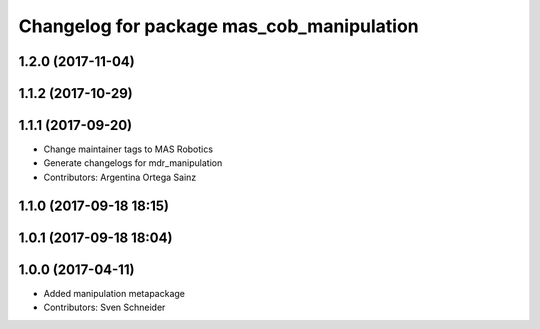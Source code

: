 ^^^^^^^^^^^^^^^^^^^^^^^^^^^^^^^^^^^^^^
Changelog for package mas_cob_manipulation
^^^^^^^^^^^^^^^^^^^^^^^^^^^^^^^^^^^^^^

1.2.0 (2017-11-04)
------------------

1.1.2 (2017-10-29)
------------------

1.1.1 (2017-09-20)
------------------
* Change maintainer tags to MAS Robotics
* Generate changelogs for mdr_manipulation
* Contributors: Argentina Ortega Sainz

1.1.0 (2017-09-18 18:15)
------------------------

1.0.1 (2017-09-18 18:04)
------------------------

1.0.0 (2017-04-11)
------------------
* Added manipulation metapackage
* Contributors: Sven Schneider
